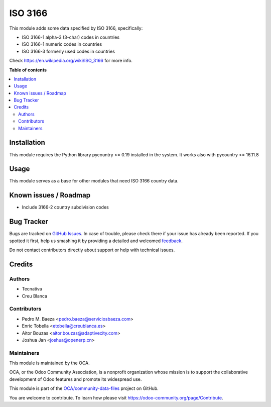 ========
ISO 3166
========

.. !!!!!!!!!!!!!!!!!!!!!!!!!!!!!!!!!!!!!!!!!!!!!!!!!!!!
   !! This file is generated by oca-gen-addon-readme !!
   !! changes will be overwritten.                   !!
   !!!!!!!!!!!!!!!!!!!!!!!!!!!!!!!!!!!!!!!!!!!!!!!!!!!!

.. |badge1| image:: https://img.shields.io/badge/maturity-Beta-yellow.png
    :target: https://odoo-community.org/page/development-status
    :alt: Beta
.. |badge2| image:: https://img.shields.io/badge/licence-AGPL--3-blue.png
    :target: http://www.gnu.org/licenses/agpl-3.0-standalone.html
    :alt: License: AGPL-3
.. |badge3| image:: https://img.shields.io/badge/github-OCA%2Fcommunity--data--files-lightgray.png?logo=github
    :target: https://github.com/OCA/community-data-files/tree/13.0/base_iso3166
    :alt: OCA/community-data-files
.. |badge4| image:: https://img.shields.io/badge/weblate-Translate%20me-F47D42.png
    :target: https://translation.odoo-community.org/projects/community-data-files-13-0/community-data-files-13-0-base_iso3166
    :alt: Translate me on Weblate
.. |badge5| image:: https://img.shields.io/badge/runbot-Try%20me-875A7B.png
    :target: https://runbot.odoo-community.org/runbot/101/13.0
    :alt: Try me on Runbot

|badge1| |badge2| |badge3| |badge4| |badge5| 

This module adds some data specified by ISO 3166, specifically:

* ISO 3166-1 alpha-3 (3-char) codes in countries
* ISO 3166-1 numeric codes in countries
* ISO 3166-3 formerly used codes in countries

Check https://en.wikipedia.org/wiki/ISO_3166 for more info.

**Table of contents**

.. contents::
   :local:

Installation
============

This module requires the Python library pycountry >= 0.19 installed in the
system. It works also with pycountry >= 16.11.8

Usage
=====

This module serves as a base for other modules that need ISO 3166 country data.

Known issues / Roadmap
======================

* Include 3166-2 country subdivision codes

Bug Tracker
===========

Bugs are tracked on `GitHub Issues <https://github.com/OCA/community-data-files/issues>`_.
In case of trouble, please check there if your issue has already been reported.
If you spotted it first, help us smashing it by providing a detailed and welcomed
`feedback <https://github.com/OCA/community-data-files/issues/new?body=module:%20base_iso3166%0Aversion:%2013.0%0A%0A**Steps%20to%20reproduce**%0A-%20...%0A%0A**Current%20behavior**%0A%0A**Expected%20behavior**>`_.

Do not contact contributors directly about support or help with technical issues.

Credits
=======

Authors
~~~~~~~

* Tecnativa
* Creu Blanca

Contributors
~~~~~~~~~~~~

* Pedro M. Baeza <pedro.baeza@serviciosbaeza.com>
* Enric Tobella <etobella@creublanca.es>
* Aitor Bouzas <aitor.bouzas@adaptivecity.com>
* Joshua Jan <joshua@openerp.cn>

Maintainers
~~~~~~~~~~~

This module is maintained by the OCA.

.. image:: https://odoo-community.org/logo.png
   :alt: Odoo Community Association
   :target: https://odoo-community.org

OCA, or the Odoo Community Association, is a nonprofit organization whose
mission is to support the collaborative development of Odoo features and
promote its widespread use.

This module is part of the `OCA/community-data-files <https://github.com/OCA/community-data-files/tree/13.0/base_iso3166>`_ project on GitHub.

You are welcome to contribute. To learn how please visit https://odoo-community.org/page/Contribute.
